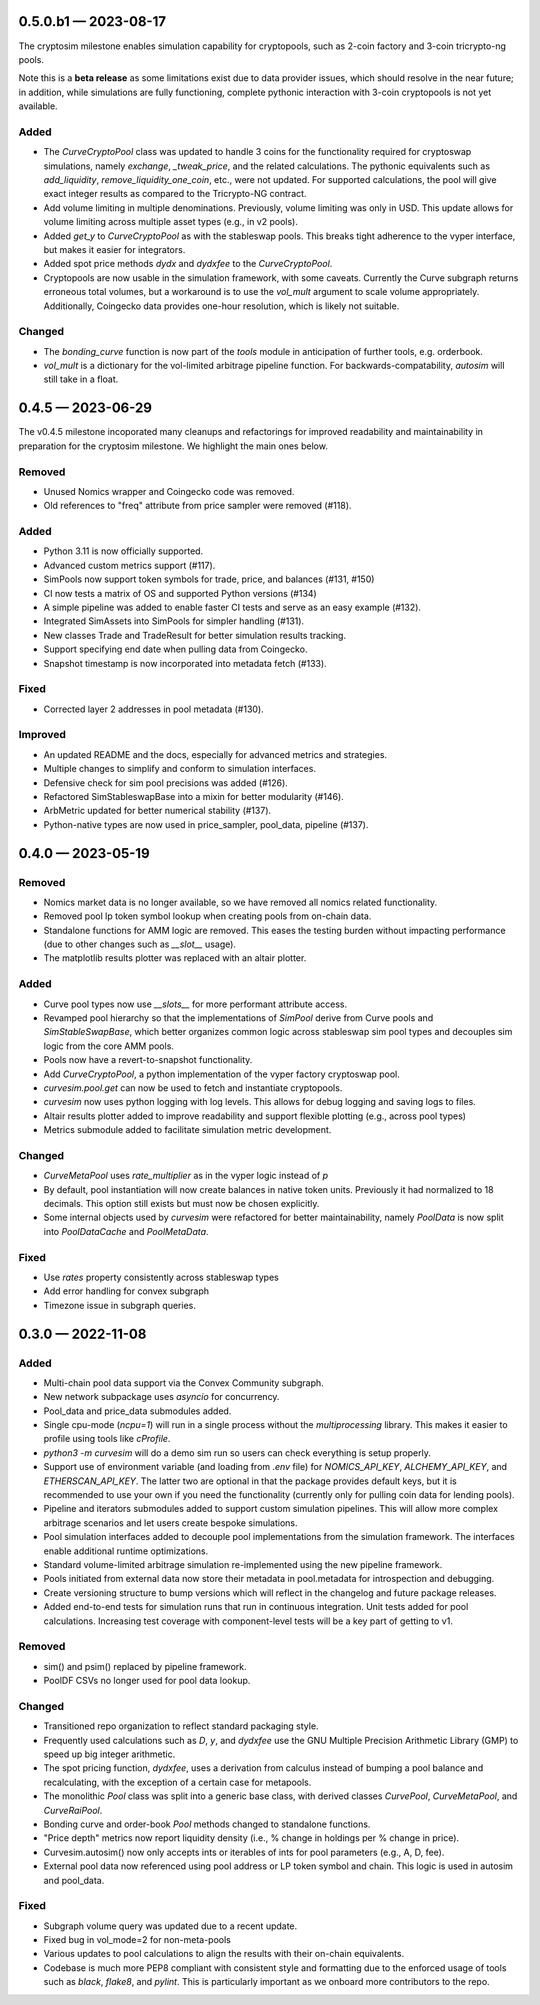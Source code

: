 
.. _changelog-0.5.0.b1:

0.5.0.b1 — 2023-08-17
=====================

The cryptosim milestone enables simulation capability for cryptopools, such as 2-coin factory and 3-coin tricrypto-ng pools.

Note this is a **beta release** as some limitations exist due to data provider issues, which should resolve in the near future; in addition, while simulations are fully functioning, complete pythonic interaction with 3-coin cryptopools is not yet available.

Added
-----

- The `CurveCryptoPool` class was updated to handle 3 coins for the functionality required
  for cryptoswap simulations, namely `exchange`, `_tweak_price`, and the related calculations.
  The pythonic equivalents such as `add_liquidity`, `remove_liquidity_one_coin`, etc., were not updated.
  For supported calculations, the pool will give exact integer results as compared to the
  Tricrypto-NG contract.

- Add volume limiting in multiple denominations. Previously, volume
  limiting was only in USD. This update allows for volume limiting
  across multiple asset types (e.g., in v2 pools).

- Added `get_y` to `CurveCryptoPool` as with the stableswap pools.
  This breaks tight adherence to the vyper interface, but makes it easier
  for integrators.

- Added spot price methods `dydx` and `dydxfee` to the `CurveCryptoPool`.

- Cryptopools are now usable in the simulation framework, with some caveats.  Currently the Curve
  subgraph returns erroneous total volumes, but a workaround is to use the `vol_mult` argument to
  scale volume appropriately.  Additionally, Coingecko data provides one-hour resolution, which is
  likely not suitable.


Changed
-------

- The `bonding_curve` function is now part of the `tools` module in anticipation
  of further tools, e.g. orderbook.

- `vol_mult` is a dictionary for the vol-limited arbitrage pipeline function.  For backwards-compatability, `autosim` will still take in a float.


.. _changelog-0.4.5:

0.4.5 — 2023-06-29
==================

The v0.4.5 milestone incoporated many cleanups and refactorings for improved readability and maintainability in preparation for the cryptosim milestone.  We highlight the main ones below.

Removed
-------

- Unused Nomics wrapper and Coingecko code was removed.
- Old references to "freq" attribute from price sampler were removed (#118).

Added
-----

- Python 3.11 is now officially supported.
- Advanced custom metrics support (#117).
- SimPools now support token symbols for trade, price, and balances (#131, #150)
- CI now tests a matrix of OS and supported Python versions (#134)
- A simple pipeline was added to enable faster CI tests and serve as an easy example (#132).
- Integrated SimAssets into SimPools for simpler handling (#131).
- New classes Trade and TradeResult for better simulation results tracking.
- Support specifying end date when pulling data from Coingecko.
- Snapshot timestamp is now incorporated into metadata fetch (#133).

Fixed
-----

- Corrected layer 2 addresses in pool metadata (#130).

Improved
--------

- An updated README and the docs, especially for advanced metrics and strategies.
- Multiple changes to simplify and conform to simulation interfaces.
- Defensive check for sim pool precisions was added (#126).
- Refactored SimStableswapBase into a mixin for better modularity (#146).
- ArbMetric updated for better numerical stability (#137).
- Python-native types are now used in price_sampler, pool_data, pipeline (#137).

.. _changelog-0.4.0:

0.4.0 — 2023-05-19
==================

Removed
-------

- Nomics market data is no longer available, so we have removed all nomics related functionality.
- Removed pool lp token symbol lookup when creating pools from on-chain data.
- Standalone functions for AMM logic are removed.  This eases the testing burden
  without impacting performance (due to other changes such as `__slot__` usage).
- The matplotlib results plotter was replaced with an altair plotter.


Added
-----

- Curve pool types now use `__slots__` for more performant attribute access.
- Revamped pool hierarchy so that the implementations of `SimPool` derive
  from Curve pools and `SimStableSwapBase`, which better organizes common
  logic across stableswap sim pool types and decouples sim logic from the
  core AMM pools.
- Pools now have a revert-to-snapshot functionality.
- Add `CurveCryptoPool`, a python implementation of the vyper factory
  cryptoswap pool.
- `curvesim.pool.get` can now be used to fetch and instantiate cryptopools.
- `curvesim` now uses python logging with log levels.  This allows for debug logging and
  saving logs to files.
- Altair results plotter added to improve readability and support flexible plotting (e.g., across pool types)
- Metrics submodule added to facilitate simulation metric development.


Changed
-------

- `CurveMetaPool` uses `rate_multiplier` as in the vyper logic instead of `p`
- By default, pool instantiation will now create balances in native token units.
  Previously it had normalized to 18 decimals.  This option still exists but must
  now be chosen explicitly.
- Some internal objects used by `curvesim` were refactored for better maintainability,
  namely `PoolData` is now split into `PoolDataCache` and `PoolMetaData`.


Fixed
-----

- Use `rates` property consistently across stableswap types
- Add error handling for convex subgraph
- Timezone issue in subgraph queries.


.. _changelog-0.3.0:

0.3.0 — 2022-11-08
==================


Added
-----

- Multi-chain pool data support via the Convex Community subgraph.

- New network subpackage uses `asyncio` for concurrency.

- Pool_data and price_data submodules added.

- Single cpu-mode (`ncpu=1`) will run in a single process without the `multiprocessing`
  library.  This makes it easier to profile using tools like `cProfile`.

- `python3 -m curvesim` will do a demo sim run so users can check everything is setup properly.

- Support use of environment variable (and loading from `.env` file) for
  `NOMICS_API_KEY`, `ALCHEMY_API_KEY`, and `ETHERSCAN_API_KEY`.  The latter two are optional
  in that the package provides default keys, but it is recommended to use your own if you need
  the functionality (currently only for pulling coin data for lending pools).
  
- Pipeline and iterators submodules added to support custom simulation pipelines.  This will allow
  more complex arbitrage scenarios and let users create bespoke simulations.

- Pool simulation interfaces added to decouple pool implementations from the simulation framework.
  The interfaces enable additional runtime optimizations.

- Standard volume-limited arbitrage simulation re-implemented using the new pipeline framework.

- Pools initiated from external data now store their metadata in pool.metadata for introspection
  and debugging.

- Create versioning structure to bump versions which will reflect in the
  changelog and future package releases.

- Added end-to-end tests for simulation runs that run in continuous integration.
  Unit tests added for pool calculations.  Increasing test coverage with component-level
  tests will be a key part of getting to v1.



Removed
-------

- sim() and psim() replaced by pipeline framework.

- PoolDF CSVs no longer used for pool data lookup.


Changed
-------

- Transitioned repo organization to reflect standard packaging style.

- Frequently used calculations such as `D`, `y`, and `dydxfee` use the GNU Multiple
  Precision Arithmetic Library (GMP) to speed up big integer arithmetic.

- The spot pricing function, `dydxfee`, uses a derivation from calculus instead of bumping
  a pool balance and recalculating, with the exception of a certain case for 
  metapools.

- The monolithic `Pool` class was split into a generic base class, with derived classes
  `CurvePool`, `CurveMetaPool`, and `CurveRaiPool`.

- Bonding curve and order-book `Pool` methods changed to standalone functions.

- "Price depth" metrics now report liquidity density (i.e., % change in holdings per 
  % change in price).

- Curvesim.autosim() now only accepts ints or iterables of ints for pool parameters
  (e.g., A, D, fee).
  
- External pool data now referenced using pool address or LP token symbol and chain.
  This logic is used in autosim and pool_data. 



Fixed
-----

- Subgraph volume query was updated due to a recent update.

- Fixed bug in vol_mode=2 for non-meta-pools

- Various updates to pool calculations to align the results with their on-chain equivalents.

- Codebase is much more PEP8 compliant with consistent style and formatting due to
  the enforced usage of tools such as `black`, `flake8`, and `pylint`.  This is particularly
  important as we onboard more contributors to the repo.
